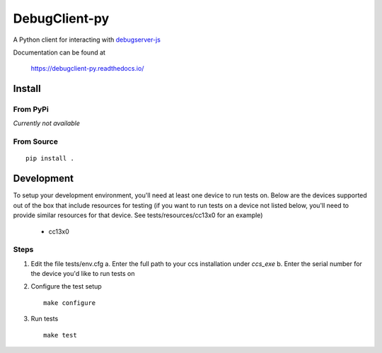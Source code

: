 ==============
DebugClient-py
==============

A Python client for interacting with `debugserver-js <https://github.com/tiflash/debugserver-js>`__

Documentation can be found at

    https://debugclient-py.readthedocs.io/


Install
=======

From PyPi
---------

*Currently not available*

From Source
-----------

::

    pip install .

Development
===========

To setup your development environment, you'll need at least one device to run
tests on. Below are the devices supported out of the box that include resources
for testing (if you want to run tests on a device not listed below, you'll need
to provide similar resources for that device. See tests/resources/cc13x0 for an
example)

    - cc13x0

Steps
-----

1. Edit the file tests/env.cfg
   a. Enter the full path to your ccs installation under `ccs_exe`
   b. Enter the serial number for the device you'd like to run tests on

2. Configure the test setup
   ::

       make configure

3. Run tests
   ::

       make test
